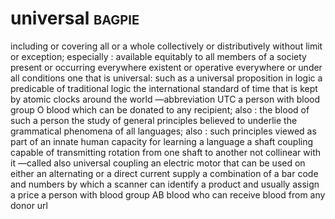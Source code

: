* universal :bagpie:
including or covering all or a whole collectively or distributively without limit or exception; especially : available equitably to all members of a society
present or occurring everywhere
existent or operative everywhere or under all conditions
one that is universal: such as
a universal proposition in logic
a predicable of traditional logic
the international standard of time that is kept by atomic clocks around the world —abbreviation UTC
a person with blood group O blood which can be donated to any recipient; also : the blood of such a person
the study of general principles believed to underlie the grammatical phenomena of all languages; also : such principles viewed as part of an innate human capacity for learning a language
a shaft coupling capable of transmitting rotation from one shaft to another not collinear with it —called also universal coupling
an electric motor that can be used on either an alternating or a direct current supply
a combination of a bar code and numbers by which a scanner can identify a product and usually assign a price
a person with blood group AB blood who can receive blood from any donor
url
